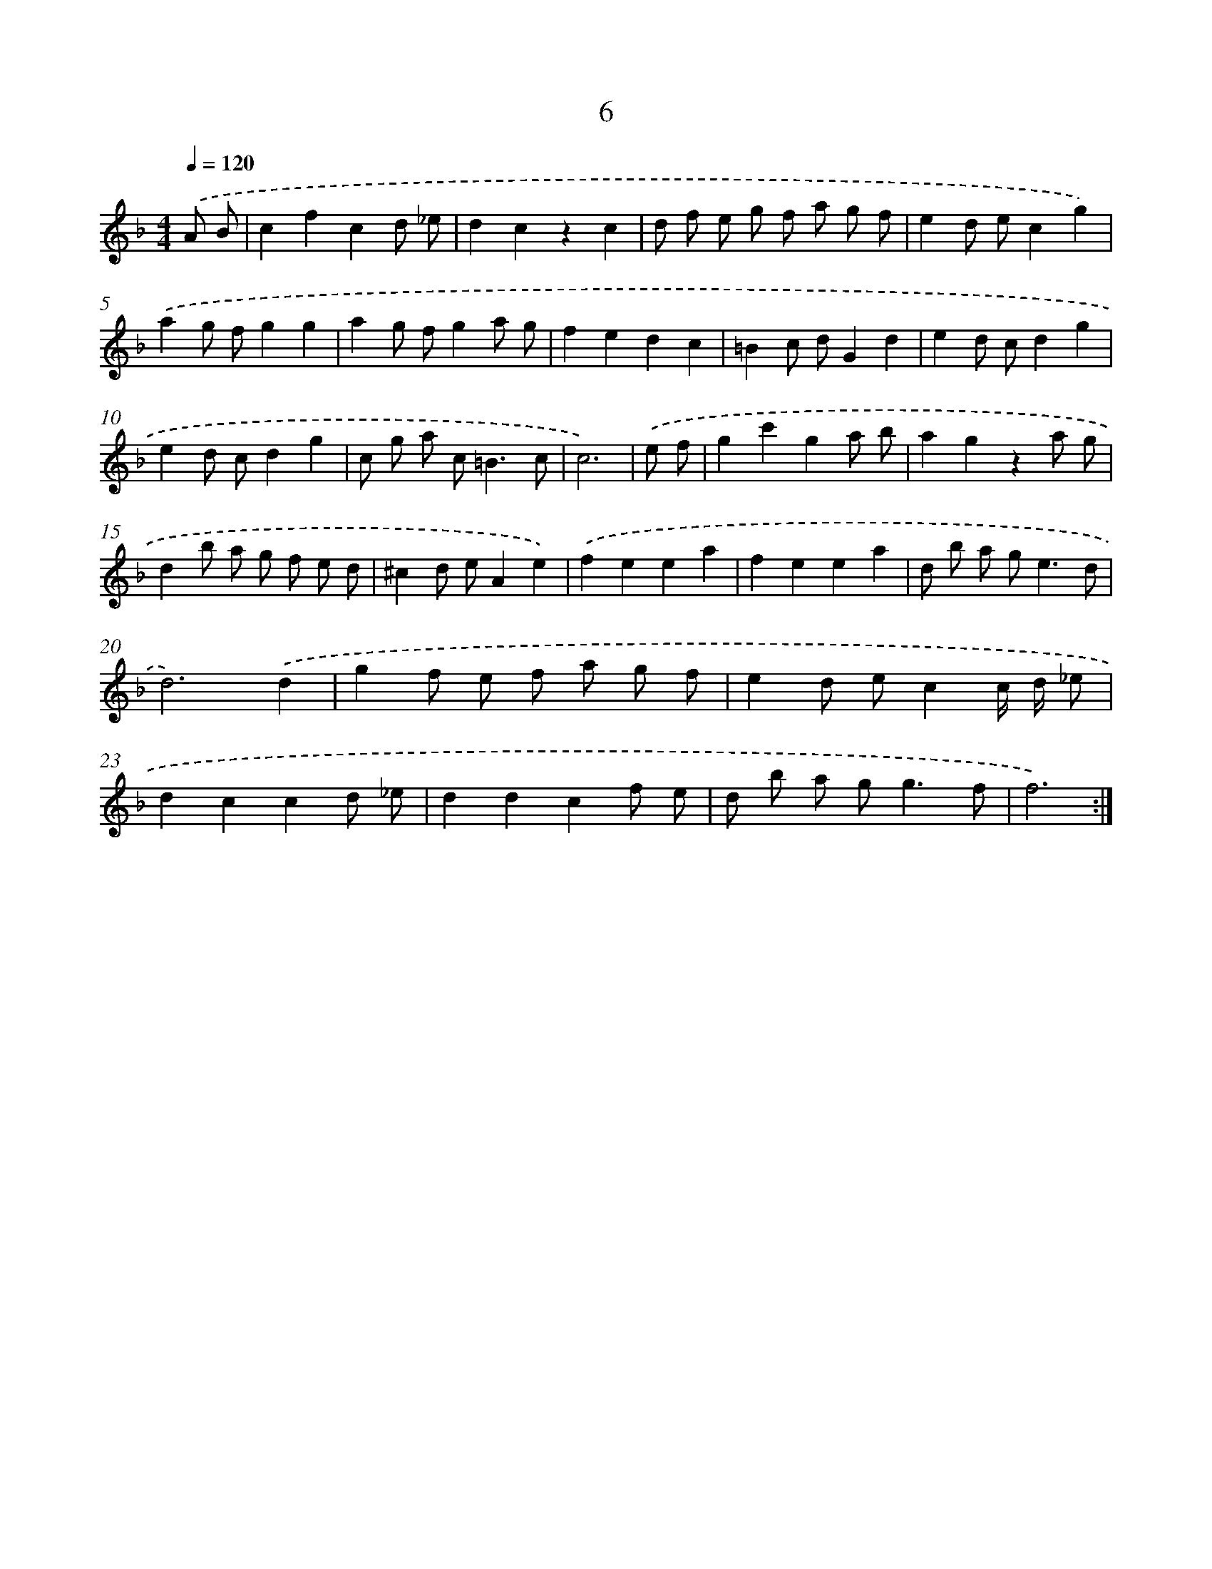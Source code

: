 X: 17943
T: 6
%%abc-version 2.0
%%abcx-abcm2ps-target-version 5.9.1 (29 Sep 2008)
%%abc-creator hum2abc beta
%%abcx-conversion-date 2018/11/01 14:38:18
%%humdrum-veritas 4087805914
%%humdrum-veritas-data 1084732659
%%continueall 1
%%barnumbers 0
L: 1/8
M: 4/4
Q: 1/4=120
K: F clef=treble
.('A B [I:setbarnb 1]|
c2f2c2d _e |
d2c2z2c2 |
d f e g f a g f |
e2d ec2g2) |
.('a2g fg2g2 |
a2g fg2a g |
f2e2d2c2 |
=B2c dG2d2 |
e2d cd2g2 |
e2d cd2g2 |
c g a c2<=B2c |
c6) |
.('e f [I:setbarnb 13]|
g2c'2g2a b |
a2g2z2a g |
d2b a g f e d |
^c2d eA2e2) |
.('f2e2e2a2 |
f2e2e2a2 |
d b a g2<e2d |
d6).('d2 |
g2f e f a g f |
e2d ec2c/ d/ _e |
d2c2c2d _e |
d2d2c2f e |
d b a g2<g2f |
f6) :|]
